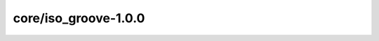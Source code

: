core/iso_groove-1.0.0
=====================

.. asdf-schema::
    :standard_prefix: weldx.bam.de/weldx
    :schema_root: ../weldx/asdf/schemas

    core/iso_groove-1.0.0
